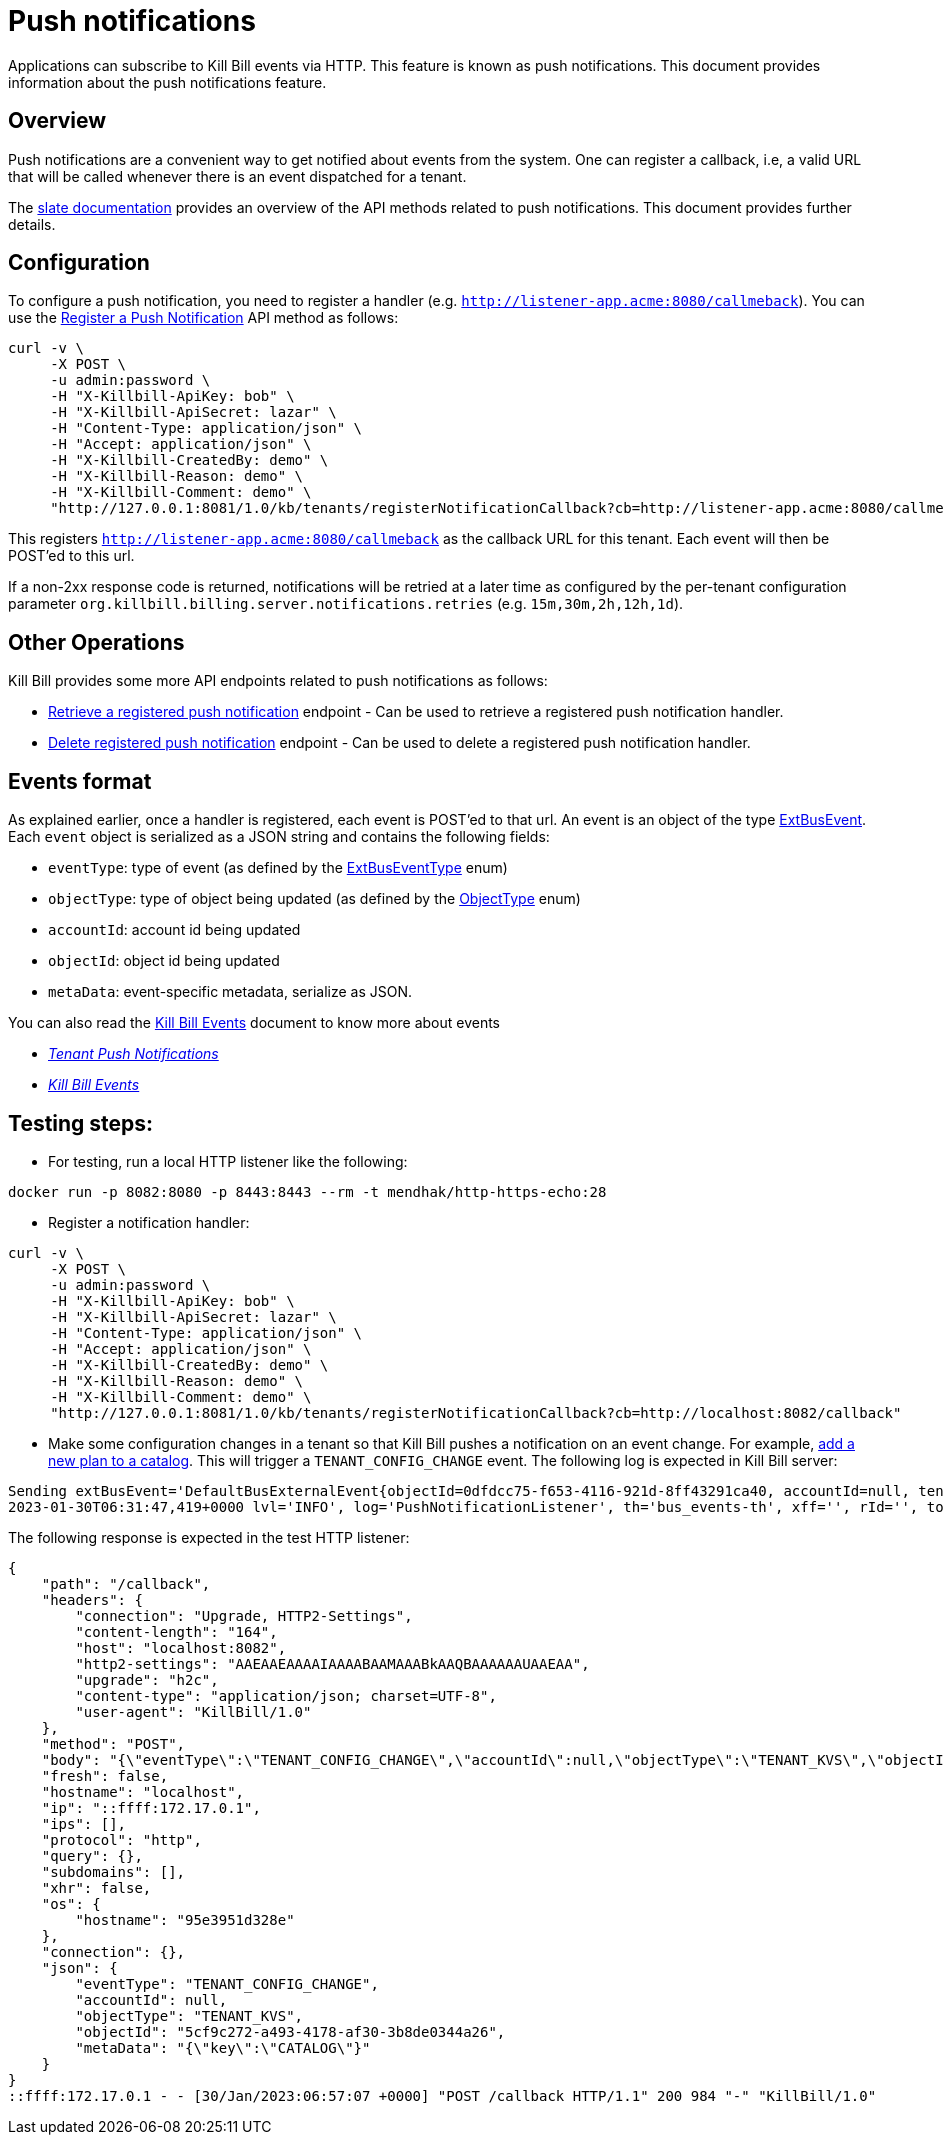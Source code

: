 = Push notifications

Applications can subscribe to Kill Bill events via HTTP. This feature is known as push notifications. This document provides information about the push notifications feature.

== Overview

Push notifications are a convenient way to get notified about events from the system. One can register a callback, i.e, a valid URL that will be called whenever there is an event dispatched for a tenant. 

The https://killbill.github.io/slate/#tenant-push-notifications[slate documentation] provides an overview of the API methods related to push notifications. This document provides further details.

== Configuration

To configure a push notification, you need to register a handler (e.g. `http://listener-app.acme:8080/callmeback`). You can use the https://killbill.github.io/slate/#tenant-register-a-push-notification[Register a Push Notification] API method as follows:

[source,bash]
----
curl -v \
     -X POST \
     -u admin:password \
     -H "X-Killbill-ApiKey: bob" \
     -H "X-Killbill-ApiSecret: lazar" \
     -H "Content-Type: application/json" \
     -H "Accept: application/json" \
     -H "X-Killbill-CreatedBy: demo" \
     -H "X-Killbill-Reason: demo" \
     -H "X-Killbill-Comment: demo" \
     "http://127.0.0.1:8081/1.0/kb/tenants/registerNotificationCallback?cb=http://listener-app.acme:8080/callmeback"
----

This registers `http://listener-app.acme:8080/callmeback` as the callback URL for this tenant. Each event will then be POST'ed to this url. 

If a non-2xx response code is returned, notifications will be retried at a later time as configured by the per-tenant configuration parameter `org.killbill.billing.server.notifications.retries` (e.g. `15m,30m,2h,12h,1d`).

== Other Operations

Kill Bill provides some more API endpoints related to push notifications as follows:

* https://killbill.github.io/slate/#tenant-retrieve-a-registered-push-notification[Retrieve a registered push notification] endpoint - Can be used to retrieve a registered push notification handler.

* https://killbill.github.io/slate/#tenant-delete-a-registered-push-notification[Delete registered push notification] endpoint - Can be used to delete a registered push notification handler.

== Events format

As explained earlier, once a handler is registered, each event is POST'ed to that url. An event is an object of the type https://github.com/killbill/killbill-plugin-api/blob/d9eca5af0e37541069b1c608f95e100dbe13b301/notification/src/main/java/org/killbill/billing/notification/plugin/api/ExtBusEvent.java[ExtBusEvent]. Each `event` object is serialized as a JSON string and contains the following fields:

* `eventType`: type of event (as defined by the https://github.com/killbill/killbill-plugin-api/blob/d9eca5af0e37541069b1c608f95e100dbe13b301/notification/src/main/java/org/killbill/billing/notification/plugin/api/ExtBusEventType.java[ExtBusEventType] enum)
* `objectType`: type of object being updated (as defined by the https://github.com/killbill/killbill-api/blob/master/src/main/java/org/killbill/billing/ObjectType.java[ObjectType] enum)
* `accountId`: account id being updated
* `objectId`: object id being updated
* `metaData`: event-specific metadata, serialize as JSON.

You can also read the https://docs.killbill.io/latest/kill_bill_events.html[Kill Bill Events] document to know more about events 

* https://killbill.github.io/slate/#tenant-push-notifications[_Tenant Push Notifications_]

* https://docs.killbill.io/latest/kill_bill_events.html[_Kill Bill Events_]

== Testing steps:

* For testing, run a local HTTP listener like the following:

`docker run -p 8082:8080 -p 8443:8443 --rm -t mendhak/http-https-echo:28`

* Register a notification handler:
[source,bash]
----
curl -v \
     -X POST \
     -u admin:password \
     -H "X-Killbill-ApiKey: bob" \
     -H "X-Killbill-ApiSecret: lazar" \
     -H "Content-Type: application/json" \
     -H "Accept: application/json" \
     -H "X-Killbill-CreatedBy: demo" \
     -H "X-Killbill-Reason: demo" \
     -H "X-Killbill-Comment: demo" \
     "http://127.0.0.1:8081/1.0/kb/tenants/registerNotificationCallback?cb=http://localhost:8082/callback"
----

 * Make some configuration changes in a tenant so that Kill Bill pushes a notification on an event change. For example, https://docs.killbill.io/latest/quick_start_with_kaui.html#step2[add a new plan to a catalog].
This will trigger a `TENANT_CONFIG_CHANGE` event. The following log is expected in Kill Bill server:
[source,bash]
----
Sending extBusEvent='DefaultBusExternalEvent{objectId=0dfdcc75-f653-4116-921d-8ff43291ca40, accountId=null, tenantId=8e5256e2-e2cd-4ff0-a465-55bf20ebda16, objectType=TENANT_KVS, eventType=TENANT_CONFIG_CHANGE}' from busEvent='DefaultTenantConfigChangeInternalEvent{id=0dfdcc75-f653-4116-921d-8ff43291ca40, key='PUSH_NOTIFICATION_CB'}'
2023-01-30T06:31:47,419+0000 lvl='INFO', log='PushNotificationListener', th='bus_events-th', xff='', rId='', tok='9d102dc3-abf8-48e7-a6a6-748c5b4ab118', aRId='', tRId='1', Sending push notification url='http://localhost:8082/callback', body='{"eventType":"TENANT_CONFIG_CHANGE","accountId":null,"objectType":"TENANT_KVS","objectId":"0dfdcc75-f653-4116-921d-8ff43291ca40","metaData":"{\"key\":\"PUSH_NOTIFICATION_CB\"}"}', attemptRetryNumber='*'
----

The following response is expected in the test HTTP listener:
[source,bash]
----
{
    "path": "/callback",
    "headers": {
        "connection": "Upgrade, HTTP2-Settings",
        "content-length": "164",
        "host": "localhost:8082",
        "http2-settings": "AAEAAEAAAAIAAAABAAMAAABkAAQBAAAAAAUAAEAA",
        "upgrade": "h2c",
        "content-type": "application/json; charset=UTF-8",
        "user-agent": "KillBill/1.0"
    },
    "method": "POST",
    "body": "{\"eventType\":\"TENANT_CONFIG_CHANGE\",\"accountId\":null,\"objectType\":\"TENANT_KVS\",\"objectId\":\"5cf9c272-a493-4178-af30-3b8de0344a26\",\"metaData\":\"{\\\"key\\\":\\\"CATALOG\\\"}\"}",
    "fresh": false,
    "hostname": "localhost",
    "ip": "::ffff:172.17.0.1",
    "ips": [],
    "protocol": "http",
    "query": {},
    "subdomains": [],
    "xhr": false,
    "os": {
        "hostname": "95e3951d328e"
    },
    "connection": {},
    "json": {
        "eventType": "TENANT_CONFIG_CHANGE",
        "accountId": null,
        "objectType": "TENANT_KVS",
        "objectId": "5cf9c272-a493-4178-af30-3b8de0344a26",
        "metaData": "{\"key\":\"CATALOG\"}"
    }
}
::ffff:172.17.0.1 - - [30/Jan/2023:06:57:07 +0000] "POST /callback HTTP/1.1" 200 984 "-" "KillBill/1.0"
----
